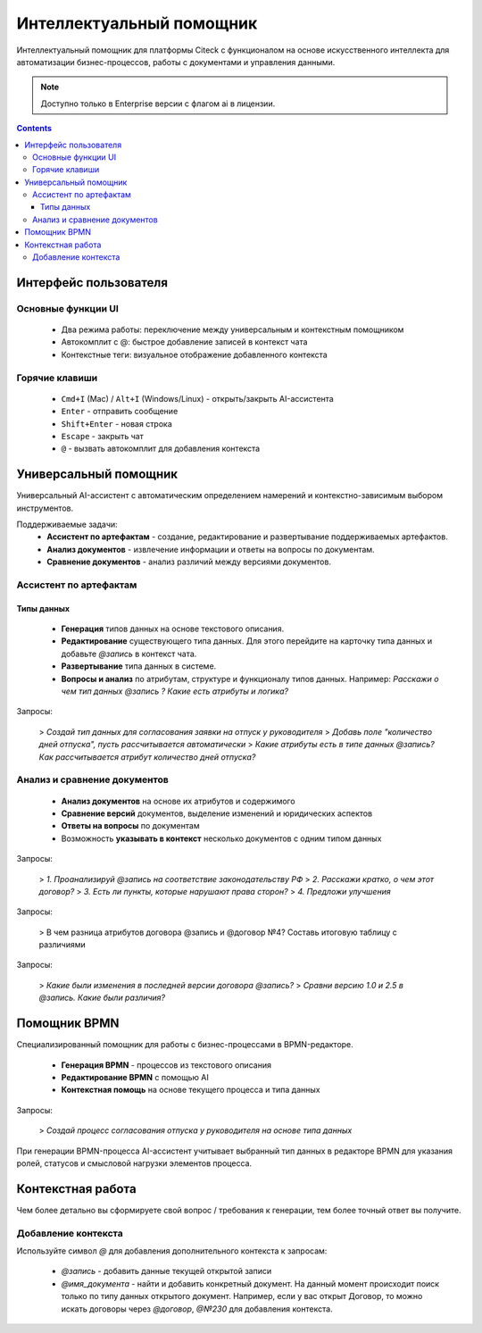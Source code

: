 Интеллектуальный помощник
============================

.. _AI_assistant:

Интеллектуальный помощник для платформы Citeck с функционалом на основе искусственного интеллекта для автоматизации бизнес-процессов, работы с документами и управления данными.

.. note::

    Доступно только в Enterprise версии c флагом ai в лицензии.

.. contents::
    :depth: 3

Интерфейс пользователя
-----------------------

Основные функции UI
~~~~~~~~~~~~~~~~~~~~~

    -	Два режима работы: переключение между универсальным и контекстным помощником
    -	Автокомплит с @: быстрое добавление записей в контекст чата
    -	Контекстные теги: визуальное отображение добавленного контекста

Горячие клавиши
~~~~~~~~~~~~~~~~~~

    -	``Cmd+I`` (Mac) / ``Alt+I`` (Windows/Linux) - открыть/закрыть AI-ассистента
    -	``Enter`` - отправить сообщение
    -	``Shift+Enter`` - новая строка
    -	``Escape`` - закрыть чат
    -	``@`` - вызвать автокомплит для добавления контекста

Универсальный помощник
-----------------------

Универсальный AI-ассистент с автоматическим определением намерений и контекстно-зависимым выбором инструментов.

Поддерживаемые задачи:
    -	**Ассистент по артефактам** - создание, редактирование и развертывание поддерживаемых артефактов.
    -	**Анализ документов** - извлечение информации и ответы на вопросы по документам.
    -	**Сравнение документов** - анализ различий между версиями документов.

Ассистент по артефактам
~~~~~~~~~~~~~~~~~~~~~~~~

Типы данных
""""""""""""""""""

    -	**Генерация** типов данных на основе текстового описания.
    -	**Редактирование** существующего типа данных. Для этого перейдите на карточку типа данных и добавьте `@запись` в контекст чата.
    -	**Развертывание** типа данных в системе.
    -	**Вопросы и анализ** по атрибутам, структуре и функционалу типов данных. Например: *Расскажи о чем тип данных @запись ? Какие есть атрибуты и логика?*

.. image:: _static/AI_Assistant/citeck_ai_data_type.gif
    :width: 700
    :align: center 

Запросы:

    > *Создай тип данных для согласования заявки на отпуск у руководителя*
    > *Добавь поле "количество дней отпуска", пусть рассчитывается автоматически*
    > *Какие атрибуты есть в типе данных @запись? Как рассчитывается атрибут количество дней отпуска?*

Анализ и сравнение документов
~~~~~~~~~~~~~~~~~~~~~~~~~~~~~~

    -	**Анализ документов** на основе их атрибутов и содержимого
    -	**Сравнение версий** документов, выделение изменений и юридических аспектов
    -	**Ответы на вопросы** по документам
    -	Возможность **указывать в контекст** несколько документов с одним типом данных

.. image:: _static/AI_Assistant/citeck_ai_document_analyse.gif
    :width: 700
    :align: center 

Запросы:

    > *1. Проанализируй @запись на соответствие законодательству РФ*
    > *2. Расскажи кратко, о чем этот договор?*
    > *3. Есть ли пункты, которые нарушают права сторон?*
    > *4. Предложи улучшения*

.. image:: _static/AI_Assistant/citeck_ai_document_atts_qa.gif
    :width: 700
    :align: center 

Запросы:

    > В чем разница атрибутов договора @запись и @договор №4? Составь итоговую таблицу с различиями

.. image:: _static/AI_Assistant/citeck_ai_document_content_compare.gif
    :width: 700
    :align: center 

Запросы:

    > *Какие были изменения в последней версии договора @запись?*
    > *Сравни версию 1.0 и 2.5 в @запись. Какие были различия?*

Помощник BPMN
-------------------

Специализированный помощник для работы с бизнес-процессами в BPMN-редакторе.

    -	**Генерация BPMN** - процессов из текстового описания
    -	**Редактирование BPMN** с помощью AI
    -	**Контекстная помощь** на основе текущего процесса и типа данных

.. image:: _static/AI_Assistant/citeck_ai_bpmn.gif
    :width: 700
    :align: center 

Запросы:

    > *Создай процесс согласования отпуска у руководителя на основе типа данных*

При генерации BPMN-процесса AI-ассистент учитывает выбранный тип данных в редакторе BPMN для указания ролей, статусов и смысловой нагрузки элементов процесса.

Контекстная работа
-------------------
Чем более детально вы сформируете свой вопрос / требования к генерации, тем более точный ответ вы получите.

Добавление контекста
~~~~~~~~~~~~~~~~~~~~

Используйте символ `@` для добавления дополнительного контекста к запросам:

    -	`@запись` - добавить данные текущей открытой записи
    -	`@имя_документа` - найти и добавить конкретный документ. На данный момент происходит поиск только по типу данных открытого документ. Например, если у вас открыт Договор, то можно искать договоры через `@договор`, `@№230` для добавления контекста.
